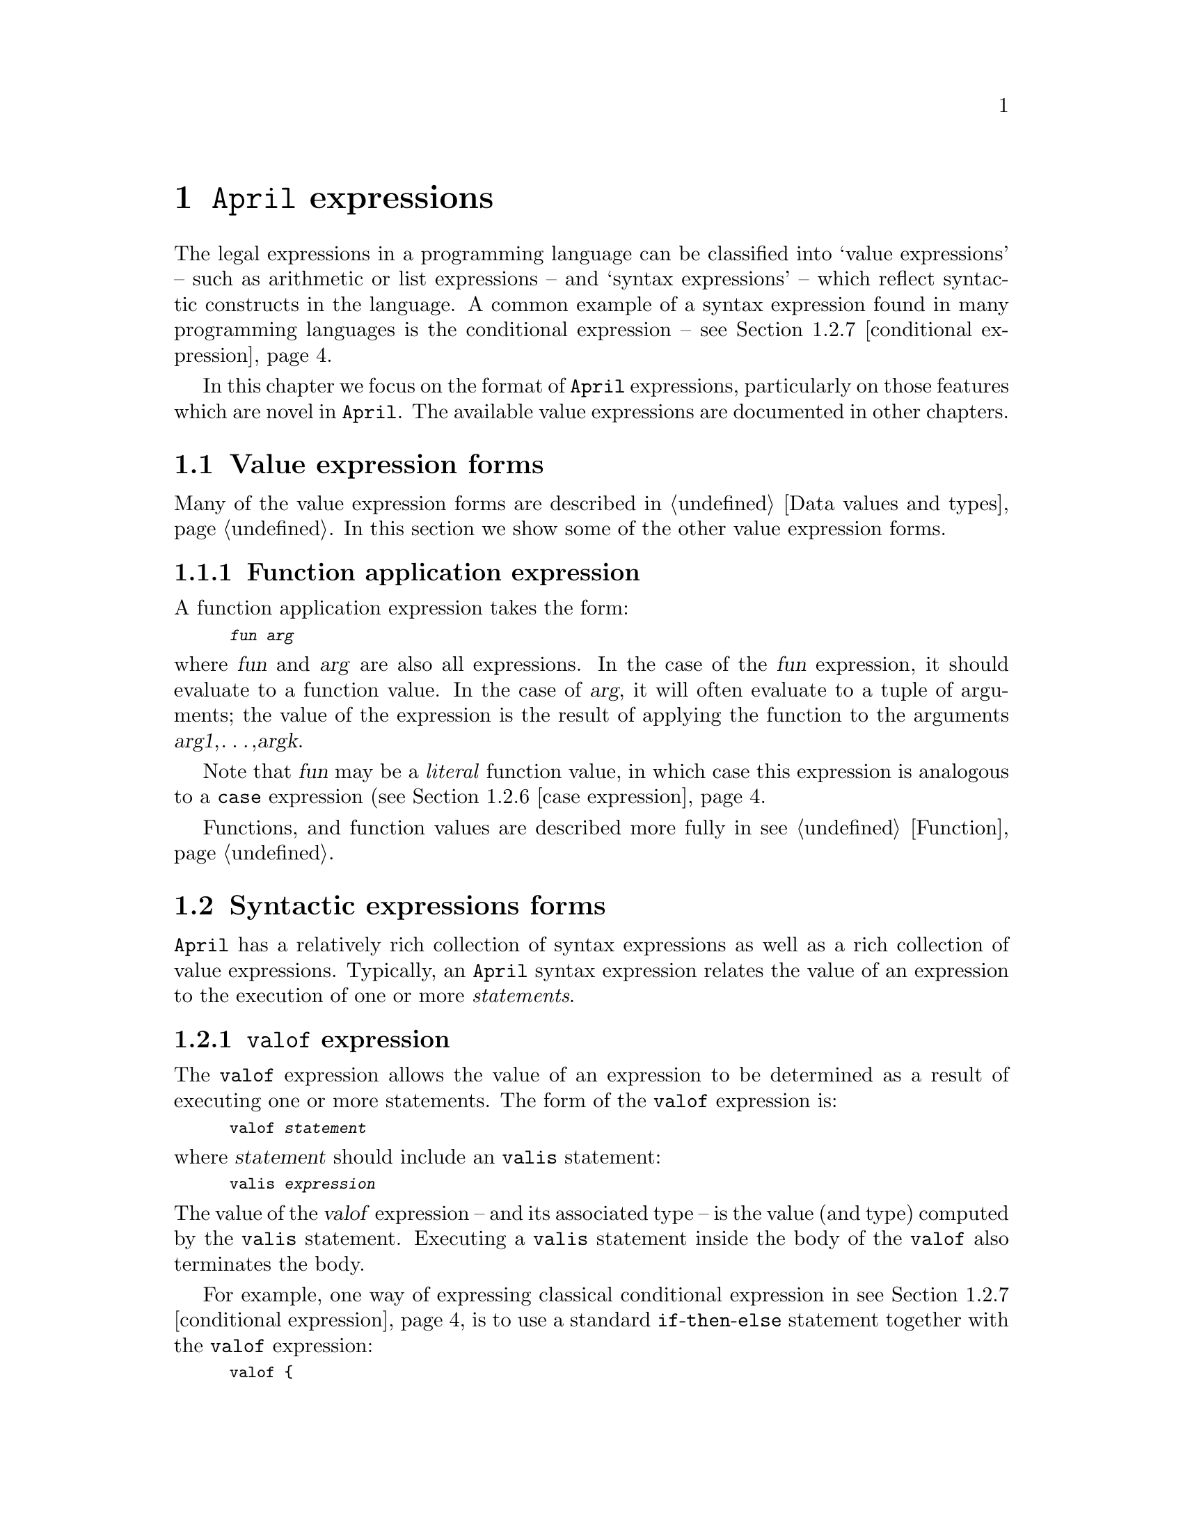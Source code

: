 @node Expressions
@chapter @code{April} expressions
@cindex Format of @code{April} expressions

@noindent
The legal expressions in a programming language can be classified into
`value expressions' -- such as arithmetic or list expressions -- and
`syntax expressions' -- which reflect syntactic constructs in the
language. A common example of a syntax expression found in many
programming languages is the conditional expression --
@pxref{conditional expression}.

In this chapter we focus on the format of @code{April} expressions,
particularly on those features which are novel in @code{April}. The
available value expressions are documented in other chapters.

@menu
* Value expression forms::      
* Syntactic expression forms::  Special @code{April} expressions
@end menu

@node Value expression forms
@section Value expression forms

@noindent
Many of the value expression forms are described in @ref{Data values and
types}. In this section we show some of the other value expression
forms.

@menu
* Function application expression::  
@end menu

@node Function application expression
@subsection Function application expression
@cindex function application expression

@noindent
A function application expression takes the form:

@smallexample
@var{fun} @var{arg}
@end smallexample

@noindent
where @var{fun} and @var{arg} are also all expressions. In the case of
the @var{fun} expression, it should evaluate to a function value. In the
case of @var{arg}, it will often evaluate to a tuple of arguments; the
value of the expression is the result of applying the function to the
arguments @var{arg1},@dots{},@var{argk}.

Note that @var{fun} may be a @emph{literal} function value, in which
case this expression is analogous to a @code{case} expression
(@pxref{case expression}.

Functions, and function values are described more fully in
@pxref{Function}.

@node Syntactic expression forms
@section Syntactic expressions forms

@noindent
@code{April} has a relatively rich collection of syntax expressions as
well as a rich collection of value expressions. Typically, an
@code{April} syntax expression relates the value of an expression to the
execution of one or more @emph{statements}.

@menu
* valof expression::            Execute statements in an expression
* onerror expression::          
* exception expression::        
* collect expression::          Collect a list of values
* setof expression::            
* case expression::             Switch on an expression
* conditional expression::      
* type coercion::               
* theta expression::            
* Dot expression::              Accessing elements of records
@end menu

@node valof expression
@subsection @code{valof} expression
@cindex @code{valof} expression

@noindent
The @code{valof} expression allows the value of an expression to be
determined as a result of executing one or more statements. The form of
the @code{valof} expression is:

@smallexample
valof @var{statement}
@end smallexample

@noindent
where @var{statement} should include an @code{valis} statement:

@smallexample
valis @var{expression}
@end smallexample

@noindent
The value of the @var{valof} expression -- and its associated type -- is
the value (and type) computed by the @code{valis} statement. Executing a
@code{valis} statement inside the body of the @code{valof} also
terminates the body.

For example, one way of expressing classical conditional expression in
@pxref{conditional expression} is to use a standard
@code{if}-@code{then}-@code{else} statement together with the
@code{valof} expression:

@smallexample
valof @{
  if @var{test} then
    valis @var{Exp1}
  else
    valis @var{Exp2}
@}
@end smallexample

@noindent
The type of a @code{valof} expression is determined by the types of
the expressions associated with any @code{valis} statements embedded in
the body, all of which must have the same type.

Note that if no @code{valis} statement is executed in the body of the
@code{valof} statement, a run-time error exception is raised. This
exception has as its error code the string @code{"valof
exception"}. See @ref{onerror statement} for the standard method of
handling and recovering from run-time errors.

@node onerror expression
@subsection @code{try}@dots{}@code{onerror} expression
@cindex @code{try}@dots{}@code{onerror} expression
@cindex recovering from run-time errors in expressions
@cindex expressions, recovering from run-time errors

@noindent
A @code{try}@dots{}@code{onerror} expression allows a programmer to
handle failure within an expression. It is related to the
@code{try}@dots{}@code{onerror} statement (@pxref{onerror statement}).

The form of a @code{try}@dots{}@code{onerror} expression is:

@smallexample
try
  @var{Exp}
onerror
  @var{Fun}
@end smallexample

@noindent
where @var{Exp} is evaluated, and if successful, becomes the value of
the entire expression. If a run-time exception is raised during the
evaluation of @var{Exp}, then @var{Exp} is terminated, and @var{Fun} is
entered.

@var{Fun} is a single-argument function, whose argument is of type
@code{error} (@pxref{error type}).
@findex error @r{standard type}
@cindex @code{error} type
It is applied to the error code generated as a result of the
run-time exception. The value returned by @var{Fun} becomes the value
returned by the entire @code{try}@dots{}@code{onerror} expression.

Note that typically, the error-handling @var{Fun} is given explicitly as
a set of cases of a @code{case} expression:

@smallexample
X = @{
       @{
         if I < 10 then I 
         else
           exception error("Foo", 'foo)
       @} onerror @{
          error("Foo", _) => 20
       @}
    @};
@end smallexample

@node exception expression
@subsection @code{exception} expression
@cindex @code{exception} expression

@noindent
The @code{exception} expression does not have a value, although it does
have an argument!  Instead it forces the termination of current
evaluation, and causes the generation of a run-time exception. The
exception generated is based on the argument of the @code{exception}
expression:

@smallexample
exception @var{Exp}
@end smallexample

@noindent
This value is `collected' by the right hand side of the @code{onerror};
in this case by matching against the @code{error()} pattern and returns
a default value.

@node collect expression
@subsection @code{collect} expression
@cindex collect elements into a list

@noindent
The @code{collect} expression allows a list of values to be computed --
as the result of a statement. The form of a @code{collect} expression
is:

@smallexample
collect @var{statement}
@end smallexample

@noindent
where @var{statement} is expected to contain at least one @code{elemis}
statement. The @code{elemis} statement(s) represent the elements of the
resulting list -- each time an @code{elemis} statement is executed, the
value associated with it is added to the end of the list being
constructed.

We can use @code{collect} expressions in many situations, it allows a
powerful and expressive way of determining the elements of a list. For
example, the common @var{map} higher-order operator can be represented
as a @code{collect} expression. A @var{map} expression such as

@smallexample
L // double
@end smallexample

@noindent
where @code{L} is a list of numbers and @code{double} is a single
argument function that doubles its argument, can be represented using
the @code{collect} expression:

@smallexample
collect @{
  for I in L do
    elemis double(I)
@}
@end smallexample

@noindent
The `list collection' is terminated when the @var{statement} body of the
@code{collect} expression terminates. The type of the @code{collect}
expression is a list of the type associated with the @code{elemis}
statements. All the @code{elemis} statements inside a given
@code{collect} body must agree to a common type.

Note that if @emph{no} @code{elemis} statements are executed in a
@code{collect} body, then the result is the empty list.

The @code{collect} expression is a unique feature of
@code{April}. @code{collect} has an interesting `history'. In standard
mathematics, it is common to represent sets using @emph{set
abstractions}. A set abstraction is a way of writing down the elements
of a set without enumerating them explicity; for example, the set
abstraction:

@smallexample
@{ X | X in L & X<5 @}
@end smallexample

@noindent
represents the set of elements of @code{L} which are smaller than
5. @code{April}'s @code{collect} expression is a direct representation
of a similar expressive power but relating to lists rather than sets.


@node setof expression
@subsection @code{setof} expression
@cindex collect elements into a set

@noindent
The @code{setof} expression is similar to the @code{collect} expression,
except that the resulting list is sorted with duplicates removed --
i.e., a set is returned ratehr than a bag.  The form of a @code{setof}
expression is:

@smallexample
setof @var{statement}
@end smallexample

@noindent
where @var{statement} is expected to contain at least one @code{elemis}
statement. The @code{elemis} statement(s) represent the elements of the
set.


@emph{Hint:}
@quotation
Using the raw @code{collect} expression/statement to `capture' set
abstractions can sometimes lead to complicated code. The set abstraction
notation in @ref{Lists and set abstractions} considerably `raises the
level' of @code{collect} and @code{setof} expressions.
@end quotation

@node case expression
@subsection @code{case} expression
@cindex case expression

@noindent
The @code{case} expression allows the value of an expression to be
determined by cases in the value of a governing expression.

The form of the @code{case} expression is:

@smallexample
case @var{exp} in @{
  @var{ptn1} => @var{E1}
| @dots{}
| @var{ptnk} => @var{Ek}
@}
@end smallexample

@noindent
where @var{ptni} are all @var{patterns} compatible with @var{exp}, and
expressions @var{Ei} are all expressions of the same type. The value of
a @code{case} expression depends on the first pattern @var{ptni} that
matches @var{exp}. This pattern selects a corresponding expression --
@var{Ei} -- which is the value returned by the @code{case}.

The patterns @var{ptni} can declare variables -- whose scopes extend to
the corresponding selected expressions.

At least one of the matching patterns @var{ptni} must match the value of
the expression @var{exp}; if none do, then a @code{failed}
exception will be raised; @xref{onerror expression}.

Note that the @code{case} expression is the only form of expression that
can involve values with disjunctive types. If the governing expression
@var{exp} is of a disjunctive type, then the individual matching
patterns can separately handle the different cases of the disjunctive
type.

Note that the body of the @code{case} expression takes the form of a
disjunction of equations -- i.e., it takes  the form of a function. This
is not an accident: the body of a @code{case} expression is indeed a
function. It is possible to supply the function in a @code{case}
expression in a different style; for example as the value of a variable:

@smallexample
case @var{exp} in @var{fun_var}
@end smallexample

@noindent
The @code{case} expression is discussed more fully in @ref{Case
expression as a function call}.

@node conditional expression
@subsection Conditional expression
@cindex Conditional expression
@findex if @r{conditional expression}

An expression such as in:

@smallexample
I := @{if I>10 then I-1 else I+1 @}:
@end smallexample

@noindent
is a @emph{conditional expression}. The predicate part of the expression
is evaluated, and depending on whether it evaluates to @code{true} or
@code{false}, the value of the complete expression is @var{Exp1} or
@var{Exp2} respectively.

Conditional expressions are useful in the definition of simple functions
as well as in statements:

@smallexample
app(X,Y) => @{
  if [?El,..?Z] .= X then [El,..app(Z,Y)]
  else Y
@}
@end smallexample

@noindent
Conditional expressions are equivalent to a specific use of the
@code{valof} construct. The above function definition is entirely
equivalent to:

@smallexample
app(X,Y) => valof @{
  if [El,..Z] .= X then valis [El,..app(Z,Y)]
  else valis Y
@}
@end smallexample

@node type coercion
@subsection Type coercion expression
@cindex type coercion expression
@findex %% @r{function}

@noindent
A type coercion expression can be used to convert values of one type
into another. Of course not all values are convertible, but @code{April}
attemptsto be as generous as possible in this area.

The form of a type coercion expression is:

@smallexample
@var{type} %% @var{E} 
@end smallexample

@noindent
The type of such an expression -- provided it has a value -- is always
@var{type}. However, not all forms of type coercion are legal. In
particular, type coercions involving programs are only legal if the
type of the input expression is convertible to a value of the required type.

The legal transformations supported by @code{%%} are:

@table @asis
@item @var{type} to @var{type}
Any null-coercion is allowed. This refers to the situation where the
type of the input is already of the required type of the output.

@item @var{type} to @code{string}
Any @code{April} value may be coerced to a @code{string}
value. However, this coercion is not guaranteed to be reversable: in
particular, the result of coercing functions and procedures to
@code{string} values only results in a display of the type of the
function or procedure.

@item @code{string} to @code{number}
A @code{string} value may be converted to a @code{number} value,
provided that the contents of the string can be said to represent a
@code{number} using @code{April}'s normal rules for the syntax of
numbers.

@item tuple to/from record
A tuple of values may be coerced to or from a record of values, provided
that successive elements of the tuples are coercible to/from the
corresponding record elements.
@end table

@noindent
Note that it is @emph{not} permitted to coerce a value to type
@code{any}, or a type involving @code{any}.

@node theta expression
@subsection Theta expression
@cindex Theta expression

@noindent
In some situations, a record can be viewed as a kind of binding
environment. The fields of the record introduce `variables' which have a
certain scope. In the case of regular anonymous records and labelled
tuples the scope of the field variables does not extend to the values
defined in a given record literal itself. In the case of theta
expressions, the scope of fields @emph{includes} the fields
themselves.

A theta expression is written using semi-colon to separate a sequece of
fields; each of which is denoted either by an @code{=} -- for a
read-only definition -- or by a @code{:} for a read/write
definition.@footnote{In the case that there is only a single field, then
it must be followed by a semi-colon `@code{;}' in order to distinguish
the expression as a theta expression.}

@smallexample
@{
  @var{field1};
  @dots{}
  @var{fieldk}
@}
@end smallexample

@noindent
In the case of the @code{:} form of field declaration, the field may be
@emph{updated} by procedures and functions defined within the
@emph{same} theta record. An @code{=} field defines a read-only value
that cannot be updated. In either case, no field of a theta
record is updateable directly by procedures or functions which are
defined @emph{outside} the theta -- on the other hand, such an
`outside' procedure or function may invoke an updating procedure that
is `inside' the theta.

Theta expressions are described more fully in @pxref{programs and
theta expressions}.

@node Dot expression
@subsection Dot expression
@cindex dot expression
@cindex accessing elements of a record.

@noindent
The `dot' expression allows elements of a record to be accessed by field
name. The form of a dot expression is:

@smallexample
@var{R}.@var{E}
@end smallexample

@noindent
where @var{R} on the left hand side of the dot expression must be a
record type, and @var{E} on the right hand side can be any
expression.

The meaning of a dot expression can be summarized as
follows: if the type of @var{R} is a record with fields @var{f1} to
@var{fk}, then the value of @var{R}.@var{E} is the value of @var{E}
where @var{f1} to @var{fk} act as @emph{read-only variables} whose values are
extracted as the corresponding fields of @var{R}.

In addition to the fields of @var{R} being declared, the value of
@var{R} itself is also available within @var{E} -- as the value of the
standard variable @code{environment}. This is convenient for cases where
@var{R} is a complex expression -- such as the returned value of a
function -- where both the entire value and the internal fields are
required in some expression.

This is slightly different to `standard' record accessing operators
where the right hand side of dot expressions is restricted to a single
field name of @var{R}. This form of record accessing allows multiple
fields of a record to accessed in a single expression, and it allows
expressions to involve the combination of several records.

For example, if @var{R} is a record variable, of type:

@smallexample
(number?i,number?j,string?a)
@end smallexample

@noindent
then the expression:

@smallexample
R.(i+j)
@end smallexample

@noindent
has as its value the value of the @var{i} field and the @var{j} field of
@var{R} added together.

An important feature of @code{April}'s dot operator is that the
expression @var{E} does not need to refer exclusively to elements of
@var{R} -- it may additionally refer to other variables currently within
the scope of @var{E}.@footnote{It does not even need to refer to
@emph{any} of @var{R}'s fields.} Furthermore, it is possible to `nest'
record access; as in the expression:

@smallexample
R.(S.(i+k))
@end smallexample
where @var{i} is a field of @var{R} and @var{k} is a field of @var{S}.

@quotation
@emph{Hint:}
theta expressions are also defined to be records, and we can use
record access to access elements of such expressions. For
example, in the expression

@smallexample
@{
  fact = @{
    0 => 1
  | X => X*fact(X-1)
  @};
@dots{}
@}.fact
@end smallexample

@noindent
we `export' the definition of @code{fact} from the
theta record expression. This is an effective way of defining the
semantics of a system of modules.
@end quotation

@emph{Note:}
@quotation
There is a subtle difference between an expression such as:

@smallexample
R.f(A)
@end smallexample

@noindent
and the expression:
@smallexample
(R.f)(A)
@end smallexample

@noindent
They both apply the function @code{f} found in @code{R} to argument
@code{A}. However, the former may `find' @code{A} in @code{R} whereas
the latter will not look in @code{R} for any definition of @code{A}.

This can lead to mysterious problems where both @code{R} and the current
scope has a definition for @code{A}.
@end quotation

@c @node Dynamic Dot expression
@c @subsection Dynamic Dot expression
@c @cindex dynamic dot expression
@c @cindex accessing elements of a record.
@c 
@c @noindent
@c Like the dot expression (@pxref{Dot expression}), the `dynamic dot'
@c expression allows elements of a record to be accessed by field
@c name.@footnote{This is an experimental feature. It was introduced into
@c @code{April} in version 4.4.0-pre1b.} However, one difference between
@c the @code{.} and the @code{.!}  operator is that the field name to use
@c is computed at run-time. The form of a dynamic dot expression is:
@c 
@c @smallexample
@c @var{R}.!@var{E}
@c @end smallexample
@c 
@c @noindent
@c where @var{R} on the left hand side of the dot expression must be a
@c record type, and @var{E} is a @code{symbol} valued expression. If
@c @var{E} evaluates to a @code{symbol} that is a field of @var{R}, then
@c the value of the expression is that field of @var{R} -- encapsulated as
@c an @code{any} expression (@pxref{any type}). If @var{E} does
@c not evaluate to a field of @var{R} then an exception is raised.
@c 
@c The type of a @code{.!} expression is @code{any}. In order to actually
@c access the value that represents the field of the record, the result
@c must be matched against an @code{any} pattern. This will result -- as a
@c side-effect -- in additional type checking to make sure that the
@c retrieved value is safe to use.
@c 
@c For example, given the record:
@c @smallexample
@c R = @{first=10,second=20,third="john"@};
@c @end smallexample
@c 
@c @noindent
@c we can access the @code{second} field with the statement:
@c @smallexample
@c S = R.!'second;
@c @end smallexample
@c 
@c @noindent
@c The type of @code{S} is @code{any}. To get at the value itself, we match
@c @code{S} against a suitable @code{any} pattern:
@c @smallexample
@c any N = S;
@c @end smallexample
@c where presumably @code{N} is alread constrained to be a @code{number}
@c for example, as in:
@c @smallexample
@c if any N .= S then
@c   XX := XX+N;
@c @end smallexample
